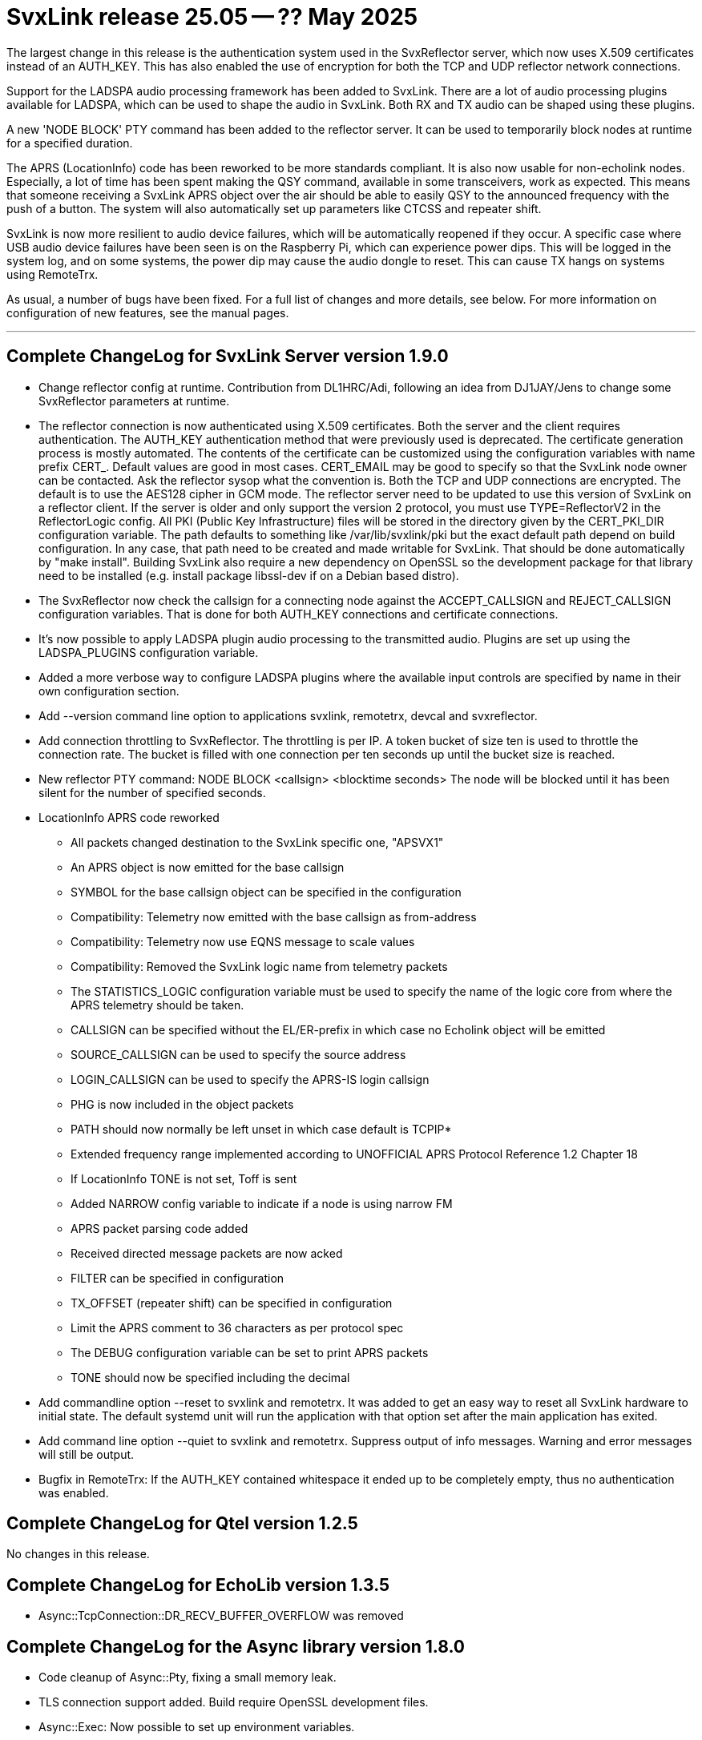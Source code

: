= SvxLink release 25.05 -- ?? May 2025

The largest change in this release is the authentication system used in the
SvxReflector server, which now uses X.509 certificates instead of an AUTH_KEY.
This has also enabled the use of encryption for both the TCP and UDP reflector
network connections.

Support for the LADSPA audio processing framework has been added to SvxLink.
There are a lot of audio processing plugins available for LADSPA, which can be
used to shape the audio in SvxLink. Both RX and TX audio can be shaped using
these plugins.

A new 'NODE BLOCK' PTY command has been added to the reflector server. It can
be used to temporarily block nodes at runtime for a specified duration.

The APRS (LocationInfo) code has been reworked to be more standards compliant.
It is also now usable for non-echolink nodes. Especially, a lot of time has
been spent making the QSY command, available in some transceivers, work as
expected. This means that someone receiving a SvxLink APRS object over the air
should be able to easily QSY to the announced frequency with the push of a
button. The system will also automatically set up parameters like CTCSS and
repeater shift.

SvxLink is now more resilient to audio device failures, which will be
automatically reopened if they occur. A specific case where USB audio device
failures have been seen is on the Raspberry Pi, which can experience power
dips. This will be logged in the system log, and on some systems, the power dip
may cause the audio dongle to reset. This can cause TX hangs on systems using
RemoteTrx.

As usual, a number of bugs have been fixed. For a full list of changes and more
details, see below. For more information on configuration of new features, see
the manual pages.

'''

== Complete ChangeLog for SvxLink Server version 1.9.0

* Change reflector config at runtime.
  Contribution from DL1HRC/Adi, following an idea from DJ1JAY/Jens to change
  some SvxReflector parameters at runtime.

* The reflector connection is now authenticated using X.509 certificates. Both
  the server and the client requires authentication. The AUTH_KEY
  authentication method that were previously used is deprecated. The
  certificate generation process is mostly automated. The contents of the
  certificate can be customized using the configuration variables with name
  prefix CERT_. Default values are good in most cases. CERT_EMAIL may be good
  to specify so that the SvxLink node owner can be contacted. Ask the
  reflector sysop what the convention is.
  Both the TCP and UDP connections are encrypted. The default is to use
  the AES128 cipher in GCM mode.
  The reflector server need to be updated to use this version of SvxLink on a
  reflector client. If the server is older and only support the version 2
  protocol, you must use TYPE=ReflectorV2 in the ReflectorLogic config.
  All PKI (Public Key Infrastructure) files will be stored in the directory
  given by the CERT_PKI_DIR configuration variable. The path defaults to
  something like /var/lib/svxlink/pki but the exact default path depend on
  build configuration. In any case, that path need to be created and made
  writable for SvxLink. That should be done automatically by "make install".
  Building SvxLink also require a new dependency on OpenSSL so the development
  package for that library need to be installed (e.g. install package
  libssl-dev if on a Debian based distro).

* The SvxReflector now check the callsign for a connecting node against the
  ACCEPT_CALLSIGN and REJECT_CALLSIGN configuration variables. That is done
  for both AUTH_KEY connections and certificate connections.

* It's now possible to apply LADSPA plugin audio processing to the transmitted
  audio. Plugins are set up using the LADSPA_PLUGINS configuration variable.

* Added a more verbose way to configure LADSPA plugins where the available
  input controls are specified by name in their own configuration section.

* Add --version command line option to applications svxlink, remotetrx,
  devcal and svxreflector.

* Add connection throttling to SvxReflector. The throttling is per IP. A token
  bucket of size ten is used to throttle the connection rate. The bucket is
  filled with one connection per ten seconds up until the bucket size is
  reached.

* New reflector PTY command:
  NODE BLOCK <callsign> <blocktime seconds>
  The node will be blocked until it has been silent for the number of
  specified seconds.

* LocationInfo APRS code reworked
  - All packets changed destination to the SvxLink specific one, "APSVX1"
  - An APRS object is now emitted for the base callsign
  - SYMBOL for the base callsign object can be specified in the configuration
  - Compatibility: Telemetry now emitted with the base callsign as from-address
  - Compatibility: Telemetry now use EQNS message to scale values
  - Compatibility: Removed the SvxLink logic name from telemetry packets
  - The STATISTICS_LOGIC configuration variable must be used to specify the
    name of the logic core from where the APRS telemetry should be taken.
  - CALLSIGN can be specified without the EL/ER-prefix in which case no
    Echolink object will be emitted
  - SOURCE_CALLSIGN can be used to specify the source address
  - LOGIN_CALLSIGN can be used to specify the APRS-IS login callsign
  - PHG is now included in the object packets
  - PATH should now normally be left unset in which case default is TCPIP*
  - Extended frequency range implemented according to UNOFFICIAL APRS
    Protocol Reference 1.2 Chapter 18
  - If LocationInfo TONE is not set, Toff is sent
  - Added NARROW config variable to indicate if a node is using narrow FM
  - APRS packet parsing code added
  - Received directed message packets are now acked
  - FILTER can be specified in configuration
  - TX_OFFSET (repeater shift) can be specified in configuration
  - Limit the APRS comment to 36 characters as per protocol spec
  - The DEBUG configuration variable can be set to print APRS packets
  - TONE should now be specified including the decimal

* Add commandline option --reset to svxlink and remotetrx. It was added to get
  an easy way to reset all SvxLink hardware to initial state. The default
  systemd unit will run the application with that option set after the main
  application has exited.

* Add command line option --quiet to svxlink and remotetrx. Suppress output of
  info messages. Warning and error messages will still be output.

* Bugfix in RemoteTrx: If the AUTH_KEY contained whitespace it ended up to be
  completely empty, thus no authentication was enabled.



== Complete ChangeLog for Qtel version 1.2.5

No changes in this release.



== Complete ChangeLog for EchoLib version 1.3.5

* Async::TcpConnection::DR_RECV_BUFFER_OVERFLOW was removed



== Complete ChangeLog for the Async library version 1.8.0

* Code cleanup of Async::Pty, fixing a small memory leak.

* TLS connection support added. Build require OpenSSL development files.

* Async::Exec: Now possible to set up environment variables.

* Async::Config now have a mechanism for subscribing to changes for specific
  configuration variables.

* Add connection rate throttling, using token buckets, to Async::TcpServer.

* Async::Config bugfix: Add parameter missing_ok to the string specific
  getValue function.

* Async::AudioDevice: Reopen the audio device on failure

* Async::DnsLookup: The addresses method will now return the list of hosts in
  random order for each call.

